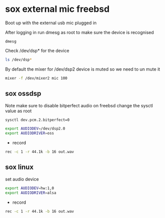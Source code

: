 #+STARTUP: showall
#+OPTIONS: num:nil
#+OPTIONS: author:nil

* sox external mic freebsd

Boot up with the external usb mic plugged in

After logging in run dmesg as root to make sure the device is recognised

#+BEGIN_SRC 
dmesg
#+END_SRC

Check /dev/dsp* for the device

#+BEGIN_SRC sh
ls /dev/dsp*
#+END_SRC

By default the mixer for /dev/dsp2 device is muted so we need to un mute it

#+BEGIN_SRC sh
mixer -f /dev/mixer2 mic 100
#+END_SRC

** sox ossdsp

Note make sure to disable bitperfect audio on freebsd
change the sysctl value as root

#+BEGIN_SRC sh
sysctl dev.pcm.2.bitperfect=0
#+END_SRC

#+BEGIN_SRC sh
export AUDIODEV=/dev/dsp2.0
export AUDIODRIVER=oss
#+END_SRC

+ record

#+BEGIN_SRC sh
rec -c 1 -r 44.1k -b 16 out.wav 
#+END_SRC

** sox linux

set audio device

#+BEGIN_SRC sh
export AUDIODEV=hw:1,0
export AUDIODRIVER=alsa
#+END_SRC 

+ record

#+BEGIN_SRC sh
rec -c 1 -r 44.1k -b 16 out.wav 
#+END_SRC
